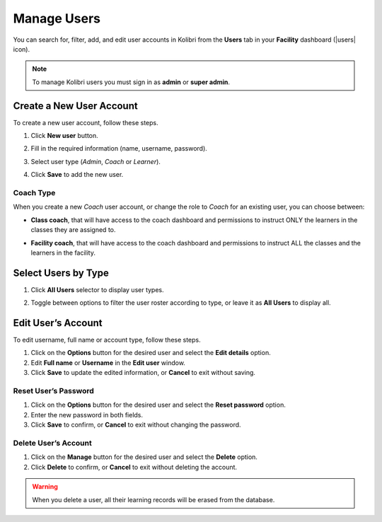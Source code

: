.. _manage_users_ref:

Manage Users
~~~~~~~~~~~~

You can search for, filter, add, and edit user accounts in Kolibri from the **Users** tab in your **Facility** dashboard (|users| icon).

.. image:: img/manage-users.png
  :alt: manage users

.. note::
  To manage Kolibri users you must sign in as **admin** or **super admin**.


Create a New User Account
-------------------------

To create a new user account, follow these steps.

#. Click **New user** button.
#. Fill in the required information (name, username, password).
#. Select user type (*Admin*, *Coach* or *Learner*).
#. Click **Save** to add the new user.

	.. image:: img/add-new-account.png
	  :alt: add new account form

Coach Type
**********

When you create a new *Coach* user account, or change the role to *Coach* for an existing user, you can choose between:

* **Class coach**, that will have access to the coach dashboard and permissions to instruct ONLY the learners in the classes they are assigned to.
* **Facility coach**, that will have access to the coach dashboard and permissions to instruct ALL the classes and the learners in the facility.

	.. image:: img/coach-type.png
	  :alt: choose between class coach and facility coach


Select Users by Type
--------------------

#. Click **All Users** selector to display user types.
#. Toggle between options to filter the user roster according to type, or leave it as **All Users** to display all.

	.. image:: img/select-users.png
	  :alt: select users


Edit User’s Account
-------------------

To edit username, full name or account type, follow these steps.

#. Click on the **Options** button for the desired user and select the **Edit details** option.
#. Edit **Full name** or **Username** in the **Edit user** window.
#. Click **Save** to update the edited information, or **Cancel** to exit without saving.

.. image:: img/edit-account-info.png
  :alt: edit account info form


Reset User’s Password
*********************

#. Click on the **Options** button for the desired user and select the **Reset password** option.
#. Enter the new password in both fields.
#. Click **Save** to confirm, or **Cancel** to exit without changing the password.

.. image:: img/edit-password.png
  :alt: edit password form


Delete User’s Account
*********************

#. Click on the **Manage** button for the desired user and select the **Delete** option.
#. Click **Delete** to confirm, or **Cancel** to exit without deleting the account.

.. image:: img/delete-account-confirm.png
  :alt: confirm delete account

.. warning::
  When you delete a user, all their learning records will be erased from the database.